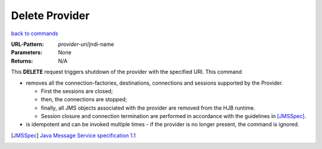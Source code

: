 ===============
Delete Provider
===============

`back to commands`_

:URL-Pattern: *provider-uri*/jndi-name

:Parameters: None

:Returns: N/A

This **DELETE** request triggers shutdown of the provider with the
specified URI.  This command

* removes all the connection-factories, destinations, connections and
  sessions supported by the Provider. 

  - First the sessions are closed;
  
  - then, the connections are stopped;

  - finally, all JMS objects associated with the provider are
    removed from the HJB runtime.

  - Session closure and connection termination are performed in	
    accordance with the guidelines in [JMSSpec]_.

* is idempotent and can be invoked multiple times - if the provider
  is no longer present, the command is ignored.

.. _back to commands: ./command-list.html

.. [JMSSpec] `Java Message Service specification 1.1
   <http://java.sun.com/products/jms/docs.html>`_
